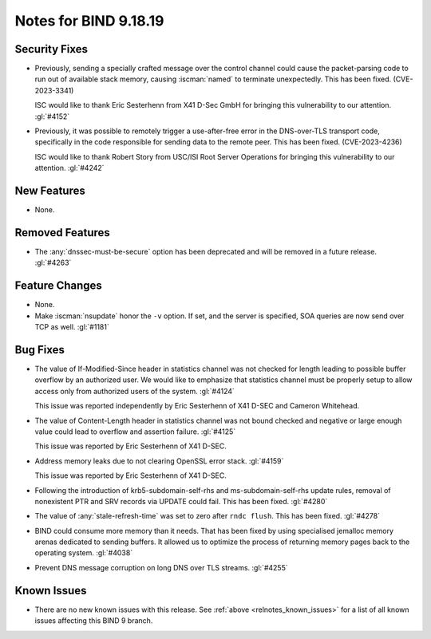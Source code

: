 .. Copyright (C) Internet Systems Consortium, Inc. ("ISC")
..
.. SPDX-License-Identifier: MPL-2.0
..
.. This Source Code Form is subject to the terms of the Mozilla Public
.. License, v. 2.0.  If a copy of the MPL was not distributed with this
.. file, you can obtain one at https://mozilla.org/MPL/2.0/.
..
.. See the COPYRIGHT file distributed with this work for additional
.. information regarding copyright ownership.

Notes for BIND 9.18.19
----------------------

Security Fixes
~~~~~~~~~~~~~~

- Previously, sending a specially crafted message over the control
  channel could cause the packet-parsing code to run out of available
  stack memory, causing :iscman:`named` to terminate unexpectedly.
  This has been fixed. (CVE-2023-3341)

  ISC would like to thank Eric Sesterhenn from X41 D-Sec GmbH for
  bringing this vulnerability to our attention. :gl:`#4152`

- Previously, it was possible to remotely trigger a use-after-free error
  in the DNS-over-TLS transport code, specifically in the code
  responsible for sending data to the remote peer. This has been fixed.
  (CVE-2023-4236)

  ISC would like to thank Robert Story from USC/ISI Root Server
  Operations for bringing this vulnerability to our attention.
  :gl:`#4242`

New Features
~~~~~~~~~~~~

- None.

Removed Features
~~~~~~~~~~~~~~~~

- The :any:`dnssec-must-be-secure` option has been deprecated and will be
  removed in a future release. :gl:`#4263`

Feature Changes
~~~~~~~~~~~~~~~

- None.

- Make :iscman:`nsupdate` honor the ``-v`` option. If set, and the server is
  specified, SOA queries are now send over TCP as well. :gl:`#1181`

Bug Fixes
~~~~~~~~~

- The value of If-Modified-Since header in statistics channel was not checked
  for length leading to possible buffer overflow by an authorized user.  We
  would like to emphasize that statistics channel must be properly setup to
  allow access only from authorized users of the system. :gl:`#4124`

  This issue was reported independently by Eric Sesterhenn of X41 D-SEC and
  Cameron Whitehead.

- The value of Content-Length header in statistics channel was not
  bound checked and negative or large enough value could lead to
  overflow and assertion failure.  :gl:`#4125`

  This issue was reported by Eric Sesterhenn of X41 D-SEC.

- Address memory leaks due to not clearing OpenSSL error stack. :gl:`#4159`

  This issue was reported by Eric Sesterhenn of X41 D-SEC.

- Following the introduction of krb5-subdomain-self-rhs and
  ms-subdomain-self-rhs update rules, removal of nonexistent PTR
  and SRV records via UPDATE could fail. This has been fixed. :gl:`#4280`

- The value of :any:`stale-refresh-time` was set to zero after ``rndc flush``.
  This has been fixed. :gl:`#4278`

- BIND could consume more memory than it needs. That has been fixed by
  using specialised jemalloc memory arenas dedicated to sending buffers. It
  allowed us to optimize the process of returning memory pages back to
  the operating system. :gl:`#4038`

- Prevent DNS message corruption on long DNS over TLS streams. :gl:`#4255`

Known Issues
~~~~~~~~~~~~

- There are no new known issues with this release. See :ref:`above
  <relnotes_known_issues>` for a list of all known issues affecting this
  BIND 9 branch.
